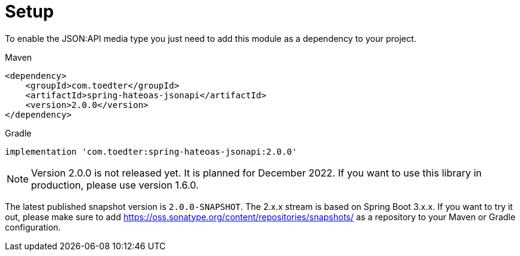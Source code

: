 [[setup]]
= Setup

To enable the JSON:API media type you just need to add this module as a dependency to your project.

[source,xml,indent=0,role="primary"]
.Maven
----
<dependency>
    <groupId>com.toedter</groupId>
    <artifactId>spring-hateoas-jsonapi</artifactId>
    <version>2.0.0</version>
</dependency>
----

[source,groovy,indent=0,role="secondary"]
.Gradle
----
implementation 'com.toedter:spring-hateoas-jsonapi:2.0.0'
----

NOTE: Version 2.0.0 is not released yet. It is planned for December 2022.
If you want to use this library in production, please use version 1.6.0.

The latest published snapshot version is `2.0.0-SNAPSHOT`. The 2.x.x stream is based on Spring Boot 3.x.x.
If you want to try it out, please make sure to add https://oss.sonatype.org/content/repositories/snapshots/
as a repository to your Maven or Gradle configuration.
